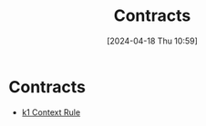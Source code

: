 #+title:      Contracts
#+date:       [2024-04-18 Thu 10:59]
#+filetags:   :contract:
#+identifier: 20240418T105908

* Contracts
#+BEGIN: denote-links :regexp "=k" :sort-by-component nil :reverse-sort nil :id-only nil
- [[denote:20240418T105430][k1  Context Rule]]
#+END:

